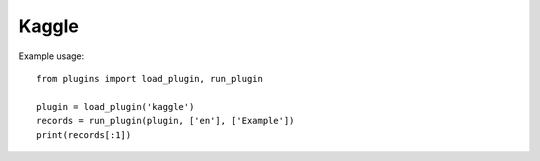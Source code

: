 Kaggle
======

Example usage::

    from plugins import load_plugin, run_plugin

    plugin = load_plugin('kaggle')
    records = run_plugin(plugin, ['en'], ['Example'])
    print(records[:1])
